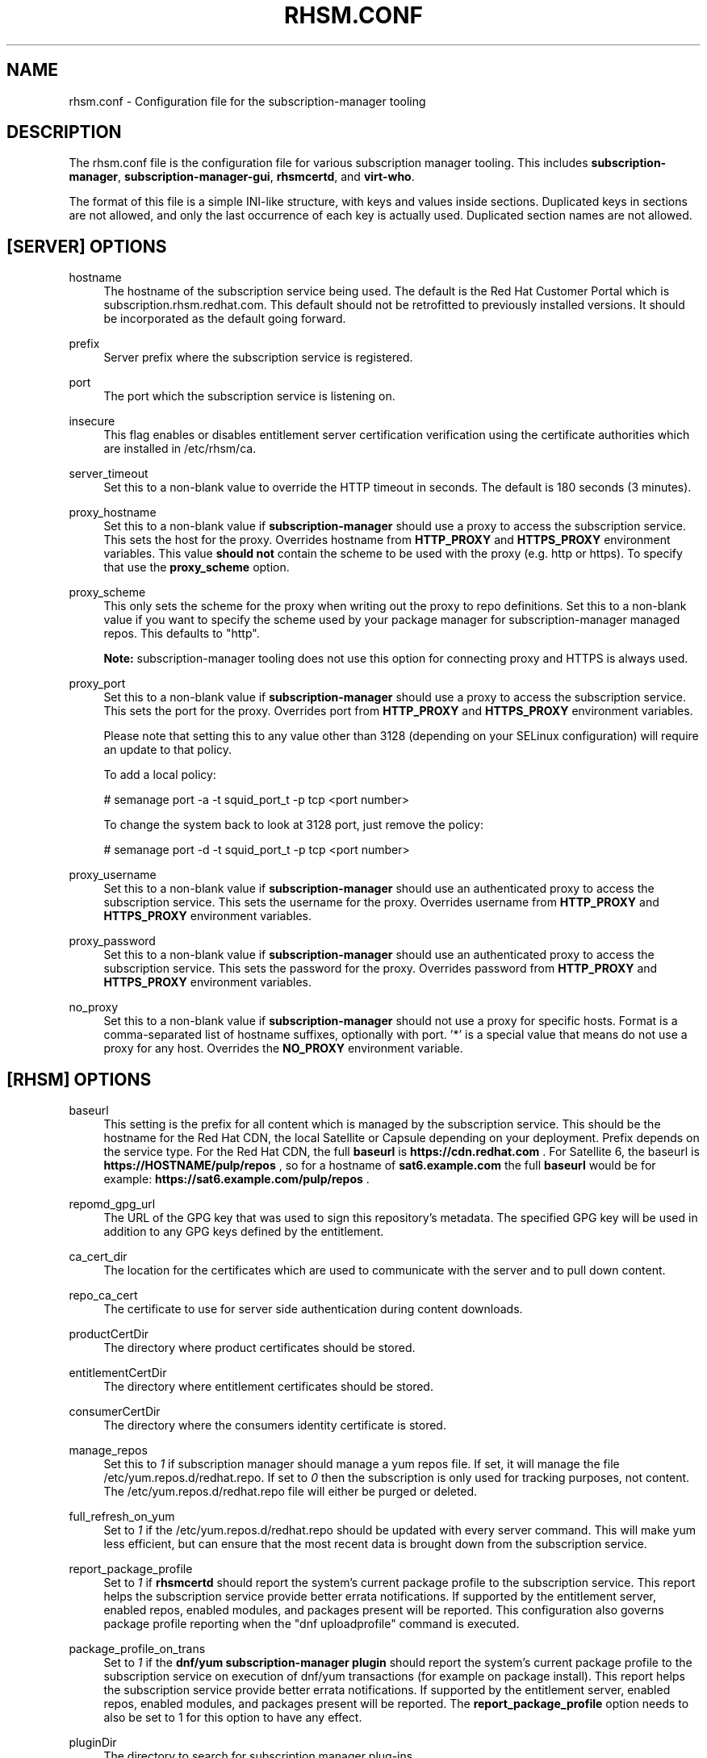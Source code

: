 '\" t
.\"     Title: rhsm.conf
.\"    Author: [see the "AUTHOR" section]
.\" Generator: DocBook XSL Stylesheets v1.78.1 <http://docbook.sf.net/>
.\"      Date: 11/07/2014
.\"    Manual: \ \&
.\"    Source: rhsm.conf
.\"  Language: English
.\"
.TH "RHSM\&.CONF" "5" - "rhsm\&.conf" "\ \&"
.\" -----------------------------------------------------------------
.\" * Define some portability stuff
.\" -----------------------------------------------------------------
.\" ~~~~~~~~~~~~~~~~~~~~~~~~~~~~~~~~~~~~~~~~~~~~~~~~~~~~~~~~~~~~~~~~~
.\" http://bugs.debian.org/507673
.\" http://lists.gnu.org/archive/html/groff/2009-02/msg00013.html
.\" ~~~~~~~~~~~~~~~~~~~~~~~~~~~~~~~~~~~~~~~~~~~~~~~~~~~~~~~~~~~~~~~~~
.ie \n(.g .ds Aq \(aq
.el       .ds Aq '
.\" -----------------------------------------------------------------
.\" * set default formatting
.\" -----------------------------------------------------------------
.\" disable hyphenation
.nh
.\" disable justification (adjust text to left margin only)
.ad l
.\" -----------------------------------------------------------------
.\" * MAIN CONTENT STARTS HERE *
.\" -----------------------------------------------------------------
.SH "NAME"
rhsm.conf \- Configuration file for the subscription\-manager tooling
.SH "DESCRIPTION"
.sp
The rhsm\&.conf file is the configuration file for various subscription manager tooling\&. This includes \fBsubscription\-manager\fR, \fBsubscription\-manager\-gui\fR, \fBrhsmcertd\fR, and \fBvirt\-who\fR\&.
.sp
The format of this file is a simple INI-like structure, with keys and values inside sections. Duplicated keys in sections are not allowed, and only the last occurrence of each key is actually used. Duplicated section names are not allowed.
.SH "[SERVER] OPTIONS"
.PP
hostname
.RS 4
The hostname of the subscription service being used\&. The default is the Red Hat Customer Portal which is subscription\&.rhsm\&.redhat\&.com\&.
This default should not be retrofitted to previously installed versions\&. It should be incorporated as the default going forward\&.
.RE
.PP
prefix
.RS 4
Server prefix where the subscription service is registered\&.
.RE
.PP
port
.RS 4
The port which the subscription service is listening on\&.
.RE
.PP
insecure
.RS 4
This flag enables or disables entitlement server certification verification using the certificate authorities which are installed in /etc/rhsm/ca\&.
.RE
.PP
server_timeout
.RS 4
Set this to a non\-blank value to override the HTTP timeout in seconds\&. The default is 180 seconds (3 minutes)\&.
.RE
.PP
proxy_hostname
.RS 4
Set this to a non\-blank value if
\fBsubscription\-manager\fR
should use a proxy to access the subscription service\&. This sets the host for the proxy\&. Overrides hostname from \fBHTTP_PROXY\fR and \fBHTTPS_PROXY\fR environment variables\&. This value
.B should not
contain the scheme to be used with the proxy (e.g. http or https)\&. To specify that use the
.B proxy_scheme
option\&.
.RE
.PP
proxy_scheme
.RS 4
This only sets the scheme for the proxy when writing out the proxy to repo definitions\&. Set this to a non\-blank value if you want to specify the scheme used by your package manager for subscription\-manager managed repos\&. This defaults to "http"\&.

\fBNote:\fR
subscription-manager tooling does not use this option for connecting proxy and HTTPS is always used.
.RE
.PP
proxy_port
.RS 4
Set this to a non\-blank value if
\fBsubscription\-manager\fR
should use a proxy to access the subscription service\&. This sets the port for the proxy\&. Overrides port from \fBHTTP_PROXY\fR and \fBHTTPS_PROXY\fR environment variables\&.

Please note that setting this to any value other than 3128 (depending on your SELinux configuration) will require an update to that policy.

To add a local policy:

# semanage port -a -t squid_port_t -p tcp <port number>

To change the system back to look at 3128 port, just remove the policy:

# semanage port -d -t squid_port_t -p tcp <port number>
.RE
.PP
proxy_username
.RS 4
Set this to a non\-blank value if
\fBsubscription\-manager\fR
should use an authenticated proxy to access the subscription service\&. This sets the username for the proxy\&. Overrides username from \fBHTTP_PROXY\fR and \fBHTTPS_PROXY\fR environment variables\&.
.RE
.PP
proxy_password
.RS 4
Set this to a non\-blank value if
\fBsubscription\-manager\fR
should use an authenticated proxy to access the subscription service\&. This sets the password for the proxy\&. Overrides password from \fBHTTP_PROXY\fR and \fBHTTPS_PROXY\fR environment variables\&.
.RE
.PP
no_proxy
.RS 4
Set this to a non\-blank value if
\fBsubscription-manager\fR
should not use a proxy for specific hosts\&. Format is a comma-separated list of hostname suffixes,
optionally with port\&. '*' is a special value that means do not use a proxy for any host\&. Overrides the \fBNO_PROXY\fR environment variable\&.
.RE
.SH "[RHSM] OPTIONS"
.PP
baseurl
.RS 4
This setting is the prefix for all content which is managed by the subscription service\&. This should be the hostname for the Red Hat CDN, the local Satellite or Capsule depending on your deployment\&.
Prefix depends on the service type.
For the Red Hat CDN, the full
.B baseurl
is
.B https://cdn.redhat.com
\&.
For Satellite 6, the baseurl is
.B https://HOSTNAME/pulp/repos
, so for a hostname of
.B sat6.example.com
the full
.B baseurl
would be for example:
.B https://sat6.example.com/pulp/repos
\&.
.RE
.PP
repomd_gpg_url
.RS 4
The URL of the GPG key that was used to sign this repository's metadata\&. The specified GPG key will be used in addition to any GPG keys defined by the entitlement\&.
.RE
.PP
ca_cert_dir
.RS 4
The location for the certificates which are used to communicate with the server and to pull down content\&.
.RE
.PP
repo_ca_cert
.RS 4
The certificate to use for server side authentication during content downloads\&.
.RE
.PP
productCertDir
.RS 4
The directory where product certificates should be stored\&.
.RE
.PP
entitlementCertDir
.RS 4
The directory where entitlement certificates should be stored\&.
.RE
.PP
consumerCertDir
.RS 4
The directory where the consumers identity certificate is stored\&.
.RE
.PP
manage_repos
.RS 4
Set this to
\fI1\fR
if subscription manager should manage a yum repos file\&. If set, it will manage the file /etc/yum\&.repos\&.d/redhat\&.repo\&. If set to
\fI0\fR
then the subscription is only used for tracking purposes, not content\&. The /etc/yum\&.repos\&.d/redhat\&.repo file will either be purged or deleted\&.
.RE
.PP
full_refresh_on_yum
.RS 4
Set to
\fI1\fR
if the /etc/yum\&.repos\&.d/redhat\&.repo should be updated with every server command\&. This will make yum less efficient, but can ensure that the most recent data is brought down from the subscription service\&.
.RE
.PP
report_package_profile
.RS 4
Set to
\fI1\fR
if
\fBrhsmcertd\fR
should report the system's current package profile to the subscription service\&. This report helps the subscription service provide better errata notifications\&. If supported by the entitlement server, enabled repos, enabled modules, and packages present will be reported\&. This configuration also governs package profile reporting when the "dnf uploadprofile" command is executed\&.
.RE
.PP
package_profile_on_trans
.RS 4
Set to
\fI1\fR
if the
\fBdnf/yum subscription-manager plugin\fR
should report the system's current package profile to the subscription service on execution of dnf/yum transactions (for example on package install)\&. This report helps the subscription service provide better errata notifications\&. If supported by the entitlement server, enabled repos, enabled modules, and packages present will be reported\&. The \fBreport_package_profile\fR option needs to also be set to 1 for this option to have any effect.
.RE
.PP
pluginDir
.RS 4
The directory to search for subscription manager plug-ins
.RE
.PP
pluginConfDir
.RS 4
The directory to search for plug-in configuration files
.RE
.PP
auto_enable_yum_plugins
.RS 4
When this option is enabled, then yum/dnf plugins subscription-manager and product-id are enabled every-time subscription-manager or subscription-manager-gui is executed.
.RE
.PP
inotify
.RS 4
Inotify is used for monitoring changes in directories with certificates. Currently only the /etc/pki/consumer directory is monitored by the rhsm.service. When this directory is mounted using a network file system without inotify notification support (e.g. NFS), then disabling inotify is strongly recommended. When inotify is disabled, periodical directory polling is used instead.
.RE
.PP
progress_messages
.RS 4
Set to
\fI0\fR
to disable progress reporting. When subscription-manager waits while fetching certificates or updating user information, it writes temporary informational messages to the standard output. This feature may not be desired in some situations, changing this option prevents those messages from being displayed.
.RE
.SH "[RHSMCERTD] OPTIONS"
.PP
certCheckInterval
.RS 4
The number of minutes between runs of the
\fBrhsmcertd\fR
daemon
.RE
.PP
splay
.RS 4
1 to enable splay. 0 to disable splay. If enabled, this feature delays the initial cert check by an amount between 0 seconds and the interval given for the action being delayed. For example if the
.B certCheckInterval
were set to 3 minutes, the initial cert check would begin somewhere between 2 minutes after start up (minimum delay) and 5 minutes after start up. This is useful to reduce peak load on the Satellite or entitlement service used by a large number of machines.
.RE
.PP
disable
.RS 4
Set to 1 to disable rhsmcertd operation entirely.
.RE
.PP
auto_registration
.RS 4
Set to 1 to enable automatic registration. Automatic registration can only work on virtual machines running in the public cloud. Currently three public cloud providers are supported: AWS, Azure and GCP. In order for rhsmcertd to perform automatic registration, please link your "Cloud ID" from your cloud provider to your "RHSM Organization ID" using https://cloud.redhat.com.
.RE
.PP
auto_registration_interval
.RS 4
When auto_registration=1 and rhsmcertd is started, the auto_registration_interval is a maximum time delay to wait before attempting to register the system automatically. When splay=1, the attempt to register happens at a random point in time within the auto_registration_interval. When splay=0, the attempt to register happens immediately following the start of rhsmcertd. The format for this value is either HH:MM:SS or an integer number of minutes (default is 1).
.RE
.PP
auto_registration_identity_interval
.RS 4
When auto_registration=1 and the attempt to register within the auto_registration_interval results in an anonymous registration (a temporary entitlement is granted without an identity certificate), then the auto_registration_identity_interval is used as a maximum time delay to wait following the anonymous registration before attempting to get a proper identity certificate (and subsequently a non-temporary entitlement certificate) from the entitlement server. When splay=1, the actual time delay to wait before getting the identity certificate is random within the auto_registration_identity_interval. When splay=0, the attempt to get an identity certificate happens immediately following the anonymous registration. The format for this value is either HH:MM:SS or an integer number of minutes (default is 10).
.SH "[LOGGING] OPTIONS"
.PP
default_log_level
.RS 4
The default log level for all loggers in subscription-manager, python-rhsm, and rhsmcertd.
Note: Other keys in this section will override this value for the specified logger.
.RE
.PP
MODULE_NAME[.SUBMODULE ...] = [log_level]
.RS 4
Logging can be configured on a module-level basis via entries of the format above where:
.RS 4
.B module_name
is subscription_manager, rhsm, or rhsm-app.
.PP
.B submodule
can be optionally specified to further override the logging level down to a specific file.
.PP
.B log_level
is the log level to set the specified logger (one of: DEBUG, INFO, WARNING, ERROR, or CRITICAL).
.RE
.RE
.SH "AUTHOR"
.sp
Bryan Kearney <bkearney@redhat\&.com>
.SH "SEE ALSO"
.sp
\fBsubscription\-manager\fR(8), \fBsubscription\-manager\-gui\fR(8), \fBrhsmcertd\fR(8)
.SH "RESOURCES"
.sp
Main web site: http://www\&.candlepinproject\&.org/
.SH "COPYING"
.sp
Copyright (c) 2010\-2012 Red Hat, Inc\&. This is licensed under the GNU General Public License, version 2 (GPLv2)\&. A copy of this license is available at http://www\&.gnu\&.org/licenses/old\-licenses/gpl\-2\&.0\&.txt\&.

